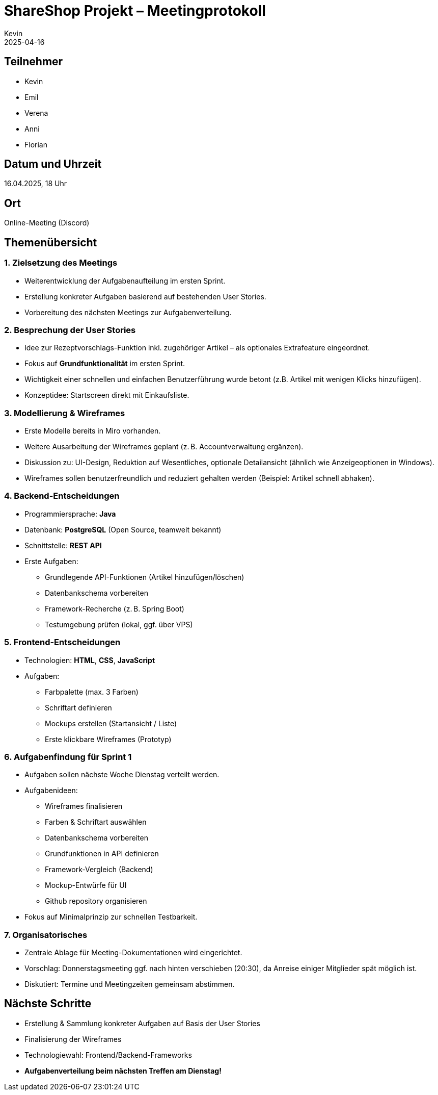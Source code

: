 = ShareShop Projekt – Meetingprotokoll
Kevin
2025-04-16

== Teilnehmer
* Kevin
* Emil
* Verena
* Anni 
* Florian


== Datum und Uhrzeit
16.04.2025, 18 Uhr

== Ort
Online-Meeting (Discord)

== Themenübersicht

=== 1. Zielsetzung des Meetings
* Weiterentwicklung der Aufgabenaufteilung im ersten Sprint.
* Erstellung konkreter Aufgaben basierend auf bestehenden User Stories.
* Vorbereitung des nächsten Meetings zur Aufgabenverteilung.

=== 2. Besprechung der User Stories
* Idee zur Rezeptvorschlags-Funktion inkl. zugehöriger Artikel – als optionales Extrafeature eingeordnet.
* Fokus auf **Grundfunktionalität** im ersten Sprint.
* Wichtigkeit einer schnellen und einfachen Benutzerführung wurde betont (z.B. Artikel mit wenigen Klicks hinzufügen).
* Konzeptidee: Startscreen direkt mit Einkaufsliste.

=== 3. Modellierung & Wireframes
* Erste Modelle bereits in Miro vorhanden.
* Weitere Ausarbeitung der Wireframes geplant (z. B. Accountverwaltung ergänzen).
* Diskussion zu: UI-Design, Reduktion auf Wesentliches, optionale Detailansicht (ähnlich wie Anzeigeoptionen in Windows).
* Wireframes sollen benutzerfreundlich und reduziert gehalten werden (Beispiel: Artikel schnell abhaken).

=== 4. Backend-Entscheidungen
* Programmiersprache: **Java**
* Datenbank: **PostgreSQL** (Open Source, teamweit bekannt)
* Schnittstelle: **REST API**
* Erste Aufgaben:
  ** Grundlegende API-Funktionen (Artikel hinzufügen/löschen)
  ** Datenbankschema vorbereiten
  ** Framework-Recherche (z. B. Spring Boot)
  ** Testumgebung prüfen (lokal, ggf. über VPS)

=== 5. Frontend-Entscheidungen
* Technologien: **HTML**, **CSS**, **JavaScript**
* Aufgaben:
  ** Farbpalette (max. 3 Farben)
  ** Schriftart definieren
  ** Mockups erstellen (Startansicht / Liste)
  ** Erste klickbare Wireframes (Prototyp)

=== 6. Aufgabenfindung für Sprint 1
* Aufgaben sollen nächste Woche Dienstag verteilt werden.
* Aufgabenideen:
  ** Wireframes finalisieren
  ** Farben & Schriftart auswählen
  ** Datenbankschema vorbereiten
  ** Grundfunktionen in API definieren
  ** Framework-Vergleich (Backend)
  ** Mockup-Entwürfe für UI
  ** Github repository organisieren
* Fokus auf Minimalprinzip zur schnellen Testbarkeit.

=== 7. Organisatorisches
* Zentrale Ablage für Meeting-Dokumentationen wird eingerichtet.
* Vorschlag: Donnerstagsmeeting ggf. nach hinten verschieben (20:30), da Anreise einiger Mitglieder spät möglich ist.
* Diskutiert: Termine und Meetingzeiten gemeinsam abstimmen.

== Nächste Schritte
* Erstellung & Sammlung konkreter Aufgaben auf Basis der User Stories
* Finalisierung der Wireframes
* Technologiewahl: Frontend/Backend-Frameworks
* *Aufgabenverteilung beim nächsten Treffen am Dienstag!*
